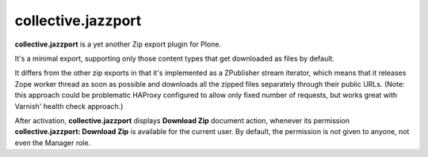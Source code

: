 collective.jazzport
===================

**collective.jazzport** is a yet another Zip export plugin for Plone.

It's a minimal export, supporting only those content types that get downloaded
as files by default.

It differs from the other zip exports in that it's implemented as a ZPublisher
stream iterator, which means that it releases Zope worker thread as soon as
possible and downloads all the zipped files separately through their public
URLs. (Note: this approach could be problematic HAProxy configured to allow
only fixed number of requests, but works great with Varnish' health check
approach.)

After activation, **collective.jazzport** displays **Download Zip** document
action, whenever its permission **collective.jazzport: Download Zip** is
available for the current user. By default, the permission is not given
to anyone, not even the Manager role.
